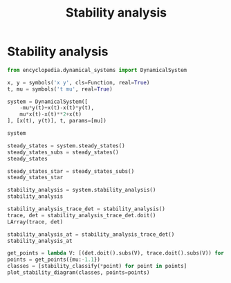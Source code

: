 #+title: Stability analysis
#+theme: dark
#+roam_tags: stability analysis dynamic system

* Setup :noexport:
#+call: init()
#+call: init-plot-style()

* Lib :noexport:
:PROPERTIES:
:header-args: :tangle encyclopedia/stability_analysis.py :results silent
:END:
#+begin_src jupyter-python
from sympy import *
from pyorg.latex import *
import matplotlib.pyplot as plt
import numpy as np
from encyclopedia.calculation_step import CalculationStep, Calculation
#+end_src

** Steady states
#+begin_src jupyter-python
class SystemZeroStep(CalculationStep):
    def __call__(self, system):
        return system.rhs.applyfunc(lambda e: Eq(e, 0)), system.variables

    def show(self, system_zeros, variables):
        return LArray(*system_zeros)
#+end_src

#+begin_src jupyter-python
class SteadyStatesSolveStep(CalculationStep):
    def __call__(self, system_zero, deps):
        return solve(
            list(system_zero)+list(self.args),
            deps,
            dict=True
        ), deps

    def show(self, steady_states, deps):
        return LArray(*steady_states)
#+end_src

#+begin_src jupyter-python
class SteadyStatesStarStep(CalculationStep):
    def __call__(self, states, deps):
        self.stars = list(map(lambda e: IndexedBase(f'{e.name}^*'), deps))
        return {star[i]: v
                       for i, s in enumerate(states)
                       for star, v in zip(self.stars, s.values())},

    def show(self, star_steady):
        return LValues(star_steady)
#+end_src

#+begin_src jupyter-python
class SteadyStates(Calculation):
    def __new__(cls, system, add_eqs=[]):
        return Calculation(system, steps=[
            SystemZeroStep(),
            SteadyStatesSolveStep(*add_eqs),
            SteadyStatesStarStep(),
        ])
#+end_src

** Stability analysis
#+begin_src jupyter-python
class StabilityMatrixStep(CalculationStep):
    def __call__(self, system):
        return system.rhs.jacobian(system.variables).applyfunc(lambda e: e.simplify()),

    def show(self, stability_matrix):
        return Eq(*self.args, stability_matrix)
#+end_src

#+begin_src jupyter-python
class TraceDetStep(CalculationStep):
    def __call__(self, stability_matrix):
        return Trace(stability_matrix), Determinant(stability_matrix)

    def show(self, trace, determinant):
        if len(self.args) > 0:
            J = self.args[0]
            return LArray(Eq(Trace(J), trace),
                          Eq(Determinant(J), determinant))
        else:
            return LArray(trace, determinant)
#+end_src

#+begin_src jupyter-python
class SubstituteStep(CalculationStep):
    def __call__(self, trace, determinant):
        return [LCases(trace.subs(steady), determinant.subs(steady)) for steady in self.args]

    def show(self, *args):
        return LArray(*args)
#+end_src

#+begin_src jupyter-python
class StabilityAnalysis(Calculation):
    def __new__(cls, system, J=None):
        if J is None:
            J = MatrixSymbol('\\mathbb{J}', system.size, system.size)
        return Calculation(system, steps=[
            StabilityMatrixStep(J),
            TraceDetStep(J),
            SubstituteStep(*system.steady_states()().value[0])
        ])
#+end_src

** Classification
#+begin_src jupyter-python :noweb yes
classifications = {
    "saddle": "saddle point", "uniform": "uniform motion",
    "center": "center", "line_unstable": "line of unstable points",
    "line_stable": "line of stable points", "degenerate_sink": "degenerate sink",
    "degenerate_source": "degenerate source", "spiral_sink": "spiral sink",
    "spiral_source": "spiral source", "source": "source", "sink": "sink"
}



def stability_classify(det, tr):
    delta = tr**2-4*det
    if det < 0:
        return "saddle"
    elif det == 0 and tr == 0:
        return "uniform"
    elif tr == 0 and det > 0:
        return "center"
    elif det == 0 and tr > 0:
        return "line_unstable"
    elif det == 0 and tr < 0:
        return "line_stable"
    elif tr > 0 and delta == 0:
        return "degenerate_sink"
    elif tr < 0 and delta == 0:
        return "degenerate_source"
    elif tr < 0 and delta < 0:
        return "spiral_sink"
    elif tr > 0 and delta < 0:
        return "spiral_source"
    elif tr > 0 and delta > 0:
        return "source"
    elif tr < 0 and delta > 0:
        return "sink"
#+end_src

** Plotting
#+begin_src jupyter-python :noweb yes
def plot_stability_diagram(labels, xmin=-0.1, xmax=0.5, selected_colors=None, points=None, points_label="classification"):
    if points is not None:
        points = np.array(points, dtype=float)
        xmin = np.minimum(points[:, 0].min(), -0.1)
        xmax = np.maximum(points[:, 0].max(), 0.5)
    delta = np.linspace(0.0, xmax, 500)
    parab = np.sqrt(4*delta)
    plt.xticks([0], [0])
    plt.yticks([0], [0])
    ymin = -xmax*3
    ymax = xmax*3
    plt.xlim([xmin, xmax])
    plt.ylim([ymin, ymax])
    selc = []
    if selected_colors:
        selc = selected_colors
    else:
        selc = map(lambda l: <<color("green")>>, labels)
    fg = <<color("brightblack4")>>
    bg = <<color("bg")>>
    notc = [bg, fg, fg, fg, fg, fg, fg, bg, bg, bg, bg]

    saddle = plt.fill_between(np.linspace(xmin, 0), ymin, ymax, color=notc)

    uniform = plt.scatter(0, 0, zorder=2)

    center, = plt.plot(delta, delta*0, ls=':', zorder=1)

    line_unstable = plt.vlines(0, 0, ymax, zorder=1)
    line_stable = plt.vlines(0, ymin, 0, zorder=1)

    degenerate_sink, = plt.plot(delta, -parab, ls='--', zorder=1)
    degenerate_source, = plt.plot(delta, parab, ls='--', zorder=1)

    spiral_source = plt.fill_between(delta, 0, parab, zorder=0)

    spiral_sink = plt.fill_between(delta, -parab, 0, zorder=0)

    source = plt.fill_between(delta, parab, ymax, zorder=0)
    sink = plt.fill_between(delta, -parab, ymin, zorder=0)

    handles = [saddle, uniform, center, line_unstable, line_stable,
               degenerate_sink, degenerate_source, spiral_sink,
               spiral_source, source, sink]
    for h, c in zip(handles, notc):
        h.set_color(c)
    handles = zip(handles, classifications.keys())
    handles = list(filter(lambda h: h[1] in labels, handles) if type(labels) == list else handles)
    for (h, key), c in zip(handles, selc):
        h.set_color(c)
    handles = list(map(lambda h: (h[0], classifications[h[1]]), handles))

    if points is not None:
        points = np.array(points)
        classpoints = plt.scatter(points[:, 0], points[:, 1], color=<<color("fg-hc")>>, zorder=4)
        handles.append((classpoints, points_label))

    if len(handles) > 0:
        plt.legend(map(lambda h: h[0], handles),
                   map(lambda h: h[1], handles))

    plt.xlabel("$\\Delta$")
    plt.ylabel("$\\tau$")
#+end_src

* Stability analysis
#+begin_src jupyter-python
from encyclopedia.dynamical_systems import DynamicalSystem
#+end_src

#+RESULTS:

#+BEGIN_SRC jupyter-python
x, y = symbols('x y', cls=Function, real=True)
t, mu = symbols('t mu', real=True)

system = DynamicalSystem([
    -mu*y(t)+x(t)-x(t)*y(t),
    mu*x(t)-x(t)**2+x(t)
], [x(t), y(t)], t, params=[mu])

system
#+END_SRC

#+RESULTS:
:RESULTS:
\begin{equation}\begin{array}{l}
\frac{d}{d t} x{\left(t \right)} = - \mu y{\left(t \right)} - x{\left(t \right)} y{\left(t \right)} + x{\left(t \right)}\\
\frac{d}{d t} y{\left(t \right)} = \mu x{\left(t \right)} - x^{2}{\left(t \right)} + x{\left(t \right)}
\end{array}\end{equation}
:END:

#+begin_src jupyter-python
steady_states = system.steady_states()
steady_states_subs = steady_states()
steady_states
#+end_src

#+RESULTS:
:RESULTS:
\begin{equation}\begin{array}{l}
- \mu y{\left(t \right)} - x{\left(t \right)} y{\left(t \right)} + x{\left(t \right)} = 0\\
\mu x{\left(t \right)} - x^{2}{\left(t \right)} + x{\left(t \right)} = 0
\end{array}\end{equation}
:END:

#+begin_src jupyter-python
steady_states_star = steady_states_subs()
steady_states_star
#+end_src

#+RESULTS:
:RESULTS:
\begin{equation}\begin{cases}
{x^{*}_{0}} = 0\\
{y^{*}_{0}} = 0\\
{x^{*}_{1}} = \mu + 1\\
{y^{*}_{1}} = \frac{\mu + 1}{2 \mu + 1}
\end{cases}\end{equation}
:END:

#+begin_src jupyter-python
stability_analysis = system.stability_analysis()
stability_analysis
#+end_src

#+RESULTS:
:RESULTS:
\begin{equation}\mathbb{J} = \left[\begin{matrix}1 - y{\left(t \right)} & - \mu - x{\left(t \right)}\\\mu - 2 x{\left(t \right)} + 1 & 0\end{matrix}\right]\end{equation}
:END:

#+begin_src jupyter-python
stability_analysis_trace_det = stability_analysis()
trace, det = stability_analysis_trace_det.doit()
LArray(trace, det)
#+end_src

#+RESULTS:
:RESULTS:
\begin{equation}\begin{array}{l}
\operatorname{tr}\left(\mathbb{J} \right) = 1 - y{\left(t \right)}\\
\operatorname{det}\left(\mathbb{J}\right) = \mu^{2} - \mu x{\left(t \right)} + \mu - 2 x^{2}{\left(t \right)} + x{\left(t \right)}
\end{array}\end{equation}
:END:

#+begin_src jupyter-python
stability_analysis_at = stability_analysis_trace_det()
stability_analysis_at
#+end_src

#+RESULTS:
:RESULTS:
\begin{equation}\begin{array}{l}
\begin{cases}
\operatorname{tr}\left(\left[\begin{matrix}1 & - \mu\\\mu + 1 & 0\end{matrix}\right] \right)\\
\operatorname{det}\left(\left[\begin{matrix}1 & - \mu\\\mu + 1 & 0\end{matrix}\right]\right)
\end{cases}\\
\begin{cases}
\operatorname{tr}\left(\left[\begin{matrix}- \frac{\mu + 1}{2 \mu + 1} + 1 & - 2 \mu - 1\\- \mu - 1 & 0\end{matrix}\right] \right)\\
\operatorname{det}\left(\left[\begin{matrix}- \frac{\mu + 1}{2 \mu + 1} + 1 & - 2 \mu - 1\\- \mu - 1 & 0\end{matrix}\right]\right)
\end{cases}
\end{array}\end{equation}
:END:

#+begin_src jupyter-python
get_points = lambda V: [(det.doit().subs(V), trace.doit().subs(V)) for trace, det in stability_analysis_at.value()]
points = get_points({mu:-1.1})
classes = [stability_classify(*point) for point in points]
plot_stability_diagram(classes, points=points)
#+end_src

#+RESULTS:
:RESULTS:
: -0.1200000000000001 0.5
[[file:./.ob-jupyter/126a396cc083826b86963ea45077dfc45b5c3ddd.png]]
:END:
